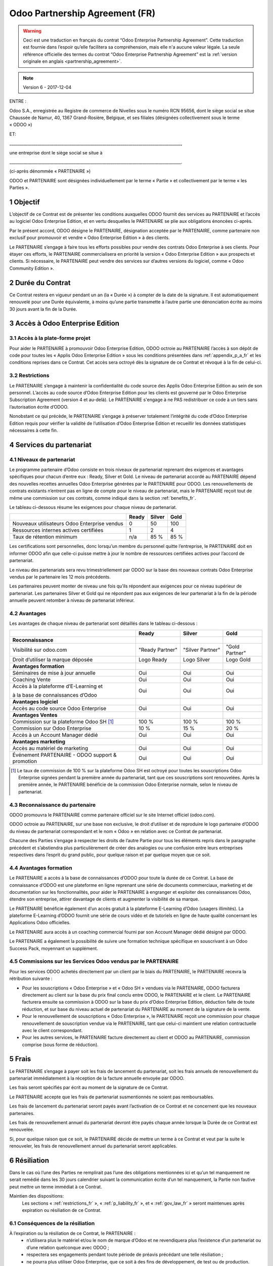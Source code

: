 .. _partnership_agreement_fr:

===============================
Odoo Partnership Agreement (FR)
===============================

.. warning::
    Ceci est une traduction en français du contrat “Odoo Enterprise Partnership Agreement”.
    Cette traduction est fournie dans l’espoir qu’elle facilitera sa compréhension, mais elle
    n'a aucune valeur légale.
    La seule référence officielle des termes du contrat “Odoo Enterprise Partnership Agreement”
    est la :ref:`version originale en anglais <partnership_agreement>`.

.. note:: Version 6 - 2017-12-04

ENTRE :

Odoo S.A., enregistrée au Registre de commerce de Nivelles sous le numéro RCN 95656, dont le siège
social se situe Chaussée de Namur, 40, 1367 Grand-Rosière, Belgique, et ses filiales (désignées
collectivement sous le terme « ODOO »)

ET:

_____________________________________________________________________________________,

une entreprise dont le siège social se situe à

_____________________________________________________________________________________.

(ci-après dénommée « PARTENAIRE »)


ODOO et PARTENAIRE sont désignées individuellement par le terme « Partie » et collectivement par
le terme « les Parties ».

1 Objectif
==========
L’objectif de ce Contrat est de présenter les conditions auxquelles ODOO fournit des services au
PARTENAIRE et l’accès au logiciel Odoo Enterprise Edition, et en vertu desquelles le PARTENAIRE
se plie aux obligations énoncées ci-après.

Par le présent accord, ODOO désigne le PARTENAIRE, désignation acceptée par le PARTENAIRE,
comme partenaire non exclusif pour promouvoir et vendre « Odoo Enterprise Edition » à des clients.

Le PARTENAIRE s’engage à faire tous les efforts possibles pour vendre des contrats Odoo Enterprise
à ses clients. Pour étayer ces efforts, le PARTENAIRE commercialisera en priorité la version
« Odoo Enterprise Edition » aux prospects et clients. Si nécessaire, le PARTENAIRE peut vendre des
services sur d’autres versions du logiciel, comme « Odoo Community Edition ».

2 Durée du Contrat
==================
Ce Contrat restera en vigueur pendant un an (la « Durée ») à compter de la date de la signature.
Il est automatiquement renouvelé pour une Durée équivalente, à moins qu’une partie transmette
à l’autre partie une dénonciation écrite au moins 30 jours avant la fin de la Durée.


3 Accès à Odoo Enterprise Edition
=================================

3.1 Accès à la plate-forme projet
---------------------------------
Pour aider le PARTENAIRE à promouvoir Odoo Enterprise Edition, ODOO octroie au PARTENAIRE l’accès
à son dépôt de code pour toutes les « Applis Odoo Enterprise Edition » sous les conditions
présentées dans :ref:`appendix_p_a_fr` et les conditions reprises dans ce Contrat.
Cet accès sera octroyé dès la signature de ce Contrat et révoqué à la fin de celui-ci.

.. _restrictions_fr:

3.2 Restrictions
----------------
Le PARTENAIRE s’engage à maintenir la confidentialité du code source des Applis Odoo Enterprise
Edition au sein de son personnel. L’accès au code source d’Odoo Enterprise Edition pour les clients
est gouverné par le Odoo Enterprise Subscription Agreement (version 4 et au-delà).
Le PARTENAIRE s'engage à ne PAS redistribuer ce code à un tiers sans l’autorisation écrite d’ODOO.

Nonobstant ce qui précède, le PARTENAIRE s’engage à préserver totalement l’intégrité du code
d’Odoo Enterprise Edition requis pour vérifier la validité de l’utilisation d’Odoo Enterprise Edition
et recueillir les données statistiques nécessaires à cette fin.

4 Services du partenariat
=========================

4.1 Niveaux de partenariat
--------------------------
Le programme partenaire d’Odoo consiste en trois niveaux de partenariat reprenant des exigences et
avantages spécifiques pour chacun d’entre eux : Ready, Silver et Gold.
Le niveau de partenariat accordé au PARTENAIRE dépend des nouvelles recettes annuelles
Odoo Enterprise générées par le PARTENAIRE pour ODOO. Les renouvellements de contrats existants
n’entrent pas en ligne de compte pour le niveau de partenariat, mais le PARTENAIRE reçoit tout de
même une commission sur ces contrats, comme indiqué dans la section :ref:`benefits_fr`.

Le tableau ci-dessous résume les exigences pour chaque niveau de partenariat.

+----------------------------------------------+----------+----------+----------+
|                                              | Ready    | Silver   | Gold     |
+==============================================+==========+==========+==========+
| Nouveaux utilisateurs Odoo Enterprise vendus |   0      |  50      | 100      |
+----------------------------------------------+----------+----------+----------+
| Ressources internes actives certifiées       |   1      |  2       |  4       |
+----------------------------------------------+----------+----------+----------+
| Taux de rétention minimum                    |   n/a    |  85 %    |  85 %    |
+----------------------------------------------+----------+----------+----------+

Les certifications sont personnelles, donc lorsqu’un membre du personnel quitte l’entreprise,
le PARTENAIRE doit en informer ODOO afin que celle-ci puisse mettre à jour le nombre de ressources
certifiées actives pour l’accord de partenariat.

Le niveau des partenariats sera revu trimestriellement par ODOO sur la base des nouveaux contrats
Odoo Enterprise vendus par le partenaire les 12 mois précédents.

Les partenaires peuvent monter de niveau une fois qu’ils répondent aux exigences pour ce niveau
supérieur de partenariat. Les partenaires Silver et Gold qui ne répondent pas aux exigences de leur
partenariat à la fin de la période annuelle peuvent retomber à niveau de partenariat inférieur.

.. _benefits_fr:

4.2 Avantages
-------------

Les avantages de chaque niveau de partenariat sont détaillés dans le tableau ci-dessous :

+---------------------------------------+-----------------+------------------+----------------+
|                                       |      Ready      |     Silver       |      Gold      |
+=======================================+=================+==================+================+
| **Reconnaissance**                    |                 |                  |                |
+---------------------------------------+-----------------+------------------+----------------+
| Visibilité sur odoo.com               | "Ready Partner" | "Silver Partner" |"Gold  Partner" |
+---------------------------------------+-----------------+------------------+----------------+
| Droit d’utiliser la marque déposée    | Logo Ready      | Logo Silver      | Logo Gold      |
+---------------------------------------+-----------------+------------------+----------------+
| **Avantages formation**               |                 |                  |                |
+---------------------------------------+-----------------+------------------+----------------+
| Séminaires de mise à jour annuelle    | Oui             | Oui              | Oui            |
+---------------------------------------+-----------------+------------------+----------------+
| Coaching Vente                        | Oui             | Oui              | Oui            |
+---------------------------------------+-----------------+------------------+----------------+
| Accès à la plateforme d’E-Learning et | Oui             | Oui              | Oui            |
|                                       |                 |                  |                |
| à la base de connaissances d’Odoo     |                 |                  |                |
+---------------------------------------+-----------------+------------------+----------------+
| **Avantages logiciel**                |                 |                  |                |
+---------------------------------------+-----------------+------------------+----------------+
| Accès au code source Odoo Enterprise  | Oui             | Oui              | Oui            |
+---------------------------------------+-----------------+------------------+----------------+
| **Avantages Ventes**                  |                 |                  |                |
+---------------------------------------+-----------------+------------------+----------------+
| Commission sur la plateforme          | 100 %           | 100 %            | 100 %          |
| Odoo SH [#f1fr]_                      |                 |                  |                |
+---------------------------------------+-----------------+------------------+----------------+
| Commission sur Odoo Enterprise        | 10 %            | 15 %             | 20 %           |
+---------------------------------------+-----------------+------------------+----------------+
| Accès à un Account Manager dédié      | Oui             | Oui              | Oui            |
+---------------------------------------+-----------------+------------------+----------------+
| **Avantages marketing**               |                 |                  |                |
+---------------------------------------+-----------------+------------------+----------------+
| Accès au matériel de marketing        | Oui             | Oui              | Oui            |
+---------------------------------------+-----------------+------------------+----------------+
| Événement PARTENAIRE - ODOO support & | Oui             | Oui              | Oui            |
| promotion                             |                 |                  |                |
+---------------------------------------+-----------------+------------------+----------------+

.. [#f1fr] Le taux de commission de 100 % sur la plateforme Odoo SH est octroyé pour toutes les
           souscriptions Odoo Enterprise signées pendant la première année du partenariat, tant
           que ces souscriptions sont renouvelées. Après la première année, le PARTENAIRE bénéficie
           de la commission Odoo Enterprise normale, selon le niveau de partenariat.

4.3 Reconnaissance du partenaire
--------------------------------
ODOO promouvra le PARTENAIRE comme partenaire officiel sur le site Internet officiel (odoo.com).

ODOO octroie au PARTENAIRE, sur une base non exclusive, le droit d’utiliser et de reproduire
le logo partenaire d’ODOO du niveau de partenariat correspondant et le nom « Odoo » en relation
avec ce Contrat de partenariat.

Chacune des Parties s’engage à respecter les droits de l’autre Partie pour tous les éléments repris
dans le paragraphe précédent et s’abstiendra plus particulièrement de créer des analogies ou
une confusion entre leurs entreprises respectives dans l’esprit du grand public, pour quelque
raison et par quelque moyen que ce soit.

4.4 Avantages formation
-----------------------
Le PARTENAIRE a accès à la base de connaissances d’ODOO pour toute la durée de ce Contrat.
La base de connaissance d’ODOO est une plateforme en ligne reprenant une série de documents
commerciaux, marketing et de documentation sur les fonctionnalités, pour aider le PARTENAIRE
à engranger et exploiter des connaissances Odoo, étendre son entreprise, attirer davantage
de clients et augmenter la visibilité de sa marque.

Le PARTENAIRE bénéficie également d’un accès gratuit à la plateforme E-Learning d’Odoo
(usagers illimités). La plateforme E-Learning d’ODOO fournit une série de cours vidéo et
de tutoriels en ligne de haute qualité concernant les Applications Odoo officielles.

Le PARTENAIRE aura accès à un coaching commercial fourni par son Account Manager dédié désigné
par ODOO.

Le PARTENAIRE a également la possibilité de suivre une formation technique spécifique en
souscrivant à un Odoo Success Pack, moyennant un supplément.

4.5 Commissions sur les Services Odoo vendus par le PARTENAIRE
--------------------------------------------------------------
Pour les services ODOO achetés directement par un client par le biais du PARTENAIRE, le PARTENAIRE
recevra la rétribution suivante :

- Pour les souscriptions « Odoo Enterprise » et « Odoo SH » vendues via le PARTENAIRE,
  ODOO facturera directement au client sur la base du prix final conclu entre ODOO,
  le PARTENAIRE et le client. Le PARTENAIRE facturera ensuite sa commission à ODOO sur la base du
  prix d’Odoo Enterprise Edition, déduction faite de toute réduction, et sur base du niveau actuel
  de partenariat du PARTENAIRE au moment de la signature de la vente.
- Pour le renouvellement de souscriptions « Odoo Enterprise », le PARTENAIRE reçoit une commission
  pour chaque renouvellement de souscription vendue via le PARTENAIRE, tant que celui-ci maintient
  une relation contractuelle avec le client correspondant.
- Pour les autres services, le PARTENAIRE facture directement au client et ODOO au PARTENAIRE,
  commission comprise (sous forme de réduction).

5 Frais
=======
Le PARTENAIRE s’engage à payer soit les frais de lancement du partenariat, soit les frais annuels
de renouvellement du partenariat immédiatement à la réception de la facture annuelle envoyée par
ODOO.

Les frais seront spécifiés par écrit au moment de la signature de ce Contrat.

Le PARTENAIRE accepte que les frais de partenariat susmentionnés ne soient pas remboursables.

Les frais de lancement du partenariat seront payés avant l’activation de ce Contrat et ne
concernent que les nouveaux partenaires.

Les frais de renouvellement annuel du partenariat devront être payés chaque année lorsque la Durée
de ce Contrat est renouvelée.

Si, pour quelque raison que ce soit, le PARTENAIRE décide de mettre un terme à ce Contrat et veut
par la suite le renouveler, les frais de renouvellement annuel du partenariat seront applicables.

6 Résiliation
=============
Dans le cas où l’une des Parties ne remplirait pas l’une des obligations mentionnées ici et qu’un
tel manquement ne serait remédié dans les 30 jours calendrier suivant la communication écrite
d’un tel manquement, la Partie non fautive peut mettre un terme immédiat à ce Contrat.

Maintien des dispositions:
  Les sections « :ref:`restrictions_fr` », « :ref:`p_liability_fr` », et « :ref:`gov_law_fr` »
  seront maintenues après expiration ou résiliation de ce Contrat.

6.1 Conséquences de la résiliation
----------------------------------
À l’expiration ou la résiliation de ce Contrat, le PARTENAIRE :
 - n’utilisera plus le matériel et/ou le nom de marque d’Odoo et ne revendiquera plus l’existence
   d’un partenariat ou d’une relation quelconque avec ODOO ;
 - respectera ses engagements pendant toute période de préavis précédant une telle résiliation ;
 - ne pourra plus utiliser Odoo Enterprise, que ce soit à des fins de développement,
   de test ou de production.

.. _p_liability_fr:

7 Responsabilité et Indemnités
==============================
Les deux Parties sont liées par l’obligation de moyens ci-après.

Dans les limites autorisées par la loi, la responsabilité d’ODOO pour quelque réclamation, perte,
dommage ou dépense que ce soit découlant de n’importe quelle cause et survenant de quelque manière
que ce soit sous ce Contrat sera limitée aux dommages directs prouvés, mais ne dépassera en aucun
cas, pour tous les événements ou séries d’événements connexes entraînant des dommages,
le montant total des frais payés par le PARTENAIRE au cours de six (6) mois précédant immédiatement
la date de l’événement donnant naissance à une telle plainte.

En aucun cas, ODOO ne sera responsable pour tout dommage indirect ou consécutif, y compris, mais
sans s’y restreindre, aux plaintes, pertes de revenu, de recettes, d’économies, d’entreprise ou
autre perte financière, coûts d’arrêt ou de retard, pertes de données ou données corrompues
de tiers ou de clients résultant de ou en lien avec l’exécution de ses obligations.

Le PARTENAIRE comprend qu’il n’a aucune attente et n’a reçu aucune assurance qu’un investissement
effectué dans l’exécution de ce Contrat et du Programme de partenariat d’Odoo sera récupéré ou
recouvert ou qu’il obtiendra un quelconque montant de bénéfices anticipé en vertu de ce Contrat.

Le PARTENAIRE renonce à tout engagement au nom d’ODOO concernant l’évolution du Logiciel.

Selon les conditions de la licence du Logiciel, ODOO ne sera pas responsable pour quelque bug que
ce soit, ni pour la qualité ou la performance du Logiciel.


8 Divers
========

8.1 Communications
------------------
Aucune communication d’une Partie à l’autre n’aura de validité sous ce Contrat à moins qu’elle
n’ait été communiquée par écrit ou au nom du PARTENAIRE ou d’ODOO, le cas échéant, en accord avec
les dispositions de ce Contrat.
Toute communication que les deux Parties doivent ou peuvent émettre ou se transmettre par ce
Contrat sera donnée par courrier recommandé.

8.2 Image de marque
-------------------
Les deux parties s’abstiendront de nuire à l’image de marque et à la réputation de l’autre Partie
de quelque façon que ce soit, dans l’exécution de ce Contrat. Le non-respect de cette disposition
forme une cause de résiliation de ce Contrat.

8.3 Publicité
-------------
Le PARTENAIRE octroie à ODOO un droit non exclusif d’utilisation du nom ou de la marque déposée
du PARTENAIRE dans des communiqués de presse, annonces publicitaires ou autres annonces publiques.
Le PARTENAIRE accepte plus particulièrement d’être mentionné et que son logo ou sa marque déposée
soient utilisés à cette fin uniquement, dans la liste officielle des partenaires ODOO.

8.4 Pas de candidature ou d’engagement
--------------------------------------

À moins que l’autre Partie ne donne son consentement écrit, chaque Partie, ses filiales et ses
représentants acceptent de ne pas solliciter ou proposer un emploi à un travailleur de l’autre
Partie impliqué dans l’exécution ou l’utilisation des Services repris dans ce Contrat,
pour toute la durée de l’accord et une période de 24 mois suivant la date de résiliation ou
d’expiration de ce Contrat. En cas de non-respect des conditions de cette section qui mène à la
résiliation dudit travailleur à cet effet, la Partie fautive accepte de payer à l’autre Partie
la somme de 30 000,00 (trente mille) euros (€).

8.5 Contracteurs indépendants
-----------------------------
Les Parties sont des contracteurs indépendants et ce Contrat ne sera pas interprété comme
constituant une Partie comme partenaire, joint-venture ou fiduciaire de l’autre ni créant tout
autre forme d’association légale qui imposerait à l’une des Parties la responsabilité pour
l’action ou l’inaction de l’autre ou fournissant à l’une des Parties le droit, le pouvoir ou
l’autorité (expresse ou implicite) de créer quelque devoir ou obligation que ce soit.

.. _gov_law_fr:

9 Loi applicable et compétence
==============================
Ce Contrat sera gouverné par et interprété en accord avec la loi belge. Tout litige naissant
en lien avec le Contrat et pour lequel aucun règlement à l’amiable ne peut être trouvé sera
finalement réglé par les Tribunaux de Belgique à Nivelles.


.. rubric:: Signatures

.. only:: latex

   .. tabularcolumns:: |p{7.5cm}|p{7.5cm}|

+---------------------------------------+------------------------------------------+
| Pour ODOO,                            | Pour le PARTENAIRE,                      |
+=======================================+==========================================+
|                                       |                                          |
| |                                     |  |                                       |
+---------------------------------------+------------------------------------------+


.. _appendix_p_a_fr:

10 Annexe A : Licence Odoo Enterprise Edition
=============================================

Odoo Enterprise Edition est publié sous la licence Odoo Enterprise Edition License v1.0,
définie ci-dessous.

.. warning::
    Ceci est une traduction en français de la licence “Odoo Enterprise Edition License”.
    Cette traduction est fournie dans l’espoir qu’elle facilitera sa compréhension, mais elle
    n'a aucune valeur légale.
    La seule référence officielle des termes de la licence “Odoo Enterprise Edition License”
    est la :ref:`version originale <odoo_enterprise_license>`.

    This is a french translation of the "Odoo Enterprise Edition License”.
    This translation is provided in the hope that it will facilitate understanding, but it has
    no legal value.
    The only official reference of the terms of the “Odoo Enterprise Edition
    License” is the :ref:`original english version <odoo_enterprise_license>`.

.. raw:: html

    <tt>

.. raw:: latex

    {\tt


Odoo Enterprise Edition License v1.0

Ce logiciel et les fichiers associés (le "Logiciel") ne peuvent être utilisés
(c'est-à-dire exécutés, modifiés, ou exécutés avec des modifications) qu'avec
un contrat Odoo Enterprise Subscription en ordre de validité, et pour le nombre
d'utilisateurs prévus dans ce contrat.

Un contrat de Partnariat avec Odoo S.A. en ordre de validité donne les mêmes
permissions que ci-dessus, mais uniquement pour un usage restreint à un
environnement de test ou de développement.

Vous êtes autorisé à développer des modules Odoo basés sur le Logiciel et
à les distribuer sous la license de votre choix, pour autant que cette licence
soit compatible avec les conditions de la licence Odoo Enterprise Edition Licence
(Par exemple: LGPL, MIT ou d'autres licenses propriétaires similaires à celle-ci).

Vous êtes autorisé à utiliser des modules Odoo publiés sous n'importe quelle
licence, pour autant que leur licence soit compatible avec les conditions
de la licence Odoo Enterprise Edition License (Notamment tous les
modules publiés sur l'Odoo Apps Store sur odoo.com/apps).

Il est interdit de publier, distribuer, accorder des sous-licences, ou vendre
tout copie du Logiciel ou toute copie modifiée du Logiciel.

Toute copie du Logiciel ou d'une partie substantielle de celui-ci doit
inclure l'avis de droit d'auteur original ainsi que le texte de la présente licence.

LE LOGICIEL EST FOURNI "EN L'ETAT", SANS AUCUNE GARANTIE DE QUELQUE NATURE QUE
CE SOIT, EXPRESSE OU IMPLICITE, Y COMPRIS, MAIS SANS Y ETRE LIMITE, LES
GARANTIES IMPLICITES DE COMMERCIABILITE, DE CONFORMITE A UNE UTILISATION
PARTICULIERE, OU DE NON INFRACTION AUX DROITS D'UN TIERS.

EN AUCUN CAS LES AUTEURS OU TITULAIRES DE DROITS D'AUTEUR NE POURRONT ETRE TENUS
POUR RESPONSABLE A VOTRE EGARD DE RECLAMATIONS, DOMMAGES OU AUTRES RESPONSABILITES,
EN VERTU D'UN CONTRAT, DÉLIT OU AUTREMENT, RELATIVEMENT AU LOGICIEL, A L'UTILISATION
DU LOGICIEL, OU A TOUTE AUTRE MANIPULATION RELATIVE AU LOGICIEL.

.. raw:: latex

    }

.. raw:: html

    </tt>
